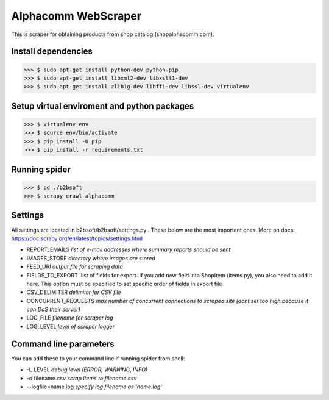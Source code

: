 Alphacomm WebScraper
====================
This is scraper for obtaining products from shop catalog (shopalphacomm.com).


Install dependencies
--------------------

>>> $ sudo apt-get install python-dev python-pip
>>> $ sudo apt-get install libxml2-dev libxslt1-dev
>>> $ sudo apt-get install zlib1g-dev libffi-dev libssl-dev virtualenv


Setup virtual enviroment and python packages
--------------------------------------------

>>> $ virtualenv env
>>> $ source env/bin/activate
>>> $ pip install -U pip
>>> $ pip install -r requirements.txt


Running spider
--------------
>>> $ cd ./b2bsoft
>>> $ scrapy crawl alphacomm


Settings
--------
All settings are located in b2bsoft/b2bsoft/settings.py . 
These below are the most important ones.
More on docs: https://doc.scrapy.org/en/latest/topics/settings.html

* REPORT_EMAILS `list of e-mail addresses where summary reports should be sent`
* IMAGES_STORE `directory where images are stored`
* FEED_URI `output file for scraping data`
* FIELDS_TO_EXPORT `list of fields for export. If you add new field into ShopItem (items.py), you also need to add it here. This option must be specified to set specific order of fields in export file
* CSV_DELIMITER `delimiter for CSV file`
* CONCURRENT_REQUESTS `max number of concurrent connections to scraped site (dont set too high because it can DoS their server)`
* LOG_FILE `filename for scraper log`
* LOG_LEVEL `level of scraper logger`


Command line parameters
-----------------------
You can add these to your command line if running spider from shell:

* -L LEVEL `debug level (ERROR, WARNING, INFO)`
* -o filename.csv `scrap items to filename.csv`
* --logfile=name.log `specify log filename as 'name.log'`
